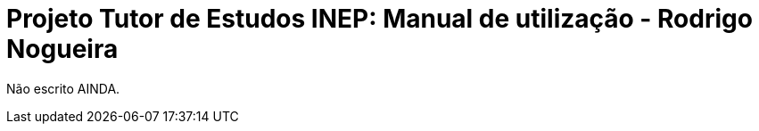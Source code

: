 = Projeto Tutor de Estudos INEP: Manual de utilização - Rodrigo Nogueira
:toc:
:toc-title: Sumário
:figure-caption: Figura
:sectnums:


Não escrito AINDA.